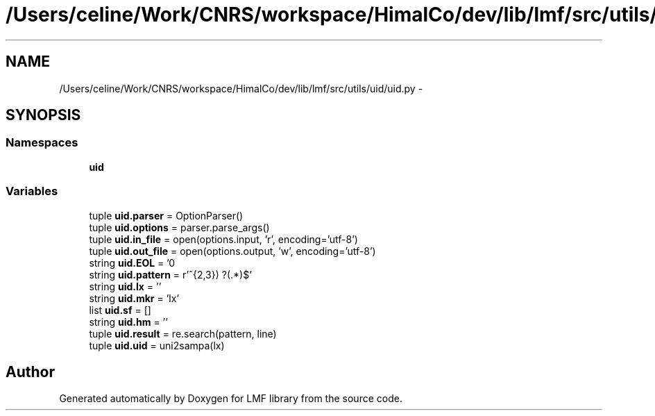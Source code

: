 .TH "/Users/celine/Work/CNRS/workspace/HimalCo/dev/lib/lmf/src/utils/uid/uid.py" 3 "Fri Jul 24 2015" "LMF library" \" -*- nroff -*-
.ad l
.nh
.SH NAME
/Users/celine/Work/CNRS/workspace/HimalCo/dev/lib/lmf/src/utils/uid/uid.py \- 
.SH SYNOPSIS
.br
.PP
.SS "Namespaces"

.in +1c
.ti -1c
.RI " \fBuid\fP"
.br
.in -1c
.SS "Variables"

.in +1c
.ti -1c
.RI "tuple \fBuid\&.parser\fP = OptionParser()"
.br
.ti -1c
.RI "tuple \fBuid\&.options\fP = parser\&.parse_args()"
.br
.ti -1c
.RI "tuple \fBuid\&.in_file\fP = open(options\&.input, 'r', encoding='utf-8')"
.br
.ti -1c
.RI "tuple \fBuid\&.out_file\fP = open(options\&.output, 'w', encoding='utf-8')"
.br
.ti -1c
.RI "string \fBuid\&.EOL\fP = '\\n'"
.br
.ti -1c
.RI "string \fBuid\&.pattern\fP = r'^\\\\(\\w{2,3}) ?(\&.*)$'"
.br
.ti -1c
.RI "string \fBuid\&.lx\fP = ''"
.br
.ti -1c
.RI "string \fBuid\&.mkr\fP = 'lx'"
.br
.ti -1c
.RI "list \fBuid\&.sf\fP = []"
.br
.ti -1c
.RI "string \fBuid\&.hm\fP = ''"
.br
.ti -1c
.RI "tuple \fBuid\&.result\fP = re\&.search(pattern, line)"
.br
.ti -1c
.RI "tuple \fBuid\&.uid\fP = uni2sampa(lx)"
.br
.in -1c
.SH "Author"
.PP 
Generated automatically by Doxygen for LMF library from the source code\&.
